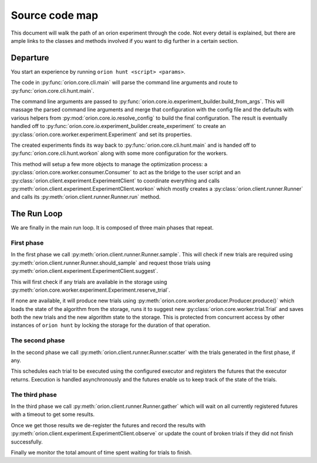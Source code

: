 ***************
Source code map
***************

This document will walk the path of an orion experiment through the
code. Not every detail is explained, but there are ample links to the
classes and methods involved if you want to dig further in a certain
section.

Departure
---------

You start an experience by running ``orion hunt <script> <params>``.

The code in :py:func:`orion.core.cli.main` will parse the command line
arguments and route to :py:func:`orion.core.cli.hunt.main`.

The command line arguments are passed to
:py:func:`orion.core.io.experiment_builder.build_from_args`. This will
massage the parsed command line arguments and merge that configuration
with the config file and the defaults with various helpers from
:py:mod:`orion.core.io.resolve_config` to build the final
configuration. The result is eventually handled off to
:py:func:`orion.core.io.experiment_builder.create_experiment` to
create an :py:class:`orion.core.worker.experiment.Experiment` and set
its properties.

The created experiments finds its way back to
:py:func:`orion.core.cli.hunt.main` and is handed off to
:py:func:`orion.core.cli.hunt.workon` along with some more
configuration for the workers.

This method will setup a few more objects to manage the optimization
process: a :py:class:`orion.core.worker.consumer.Consumer` to act as
the bridge to the user script and an
:py:class:`orion.client.experiment.ExperimentClient` to coordinate
everything and calls
:py:meth:`orion.client.experiment.ExperimentClient.workon` which
mostly creates a :py:class:`orion.client.runner.Runner` and calls its
:py:meth:`orion.client.runner.Runner.run` method.


The Run Loop
------------

We are finally in the main run loop. It is composed of three main
phases that repeat.


First phase
~~~~~~~~~~~

In the first phase we call
:py:meth:`orion.client.runner.Runner.sample`. This will check if new
trials are required using
:py:meth:`orion.client.runner.Runner.should_sample` and request those
trials using :py:meth:`orion.client.experiment.ExperimentClient.suggest`.

This will first check if any trials are available in the storage using
:py:meth:`orion.core.worker.experiment.Experiment.reserve_trial`.

If none are available, it will produce new trials using
:py:meth:`orion.core.worker.producer.Producer.produce()` which loads
the state of the algorithm from the storage, runs it to suggest new
:py:class:`orion.core.worker.trial.Trial` and saves both the new
trials and the new algorithm state to the storage. This is protected
from concurrent access by other instances of ``orion hunt`` by locking
the storage for the duration of that operation.


The second phase
~~~~~~~~~~~~~~~~

In the second phase we call
:py:meth:`orion.client.runner.Runner.scatter` with the trials
generated in the first phase, if any.

This schedules each trial to be executed using the configured executor
and registers the futures that the executor returns. Execution is
handled asynchronously and the futures enable us to keep track of the
state of the trials.


The third phase
~~~~~~~~~~~~~~~

In the third phase we call
:py:meth:`orion.client.runner.Runner.gather` which will wait on all
currently registered futures with a timeout to get some results.

Once we get those results we de-register the futures and record the
results with
:py:meth:`orion.client.experiment.ExperimentClient.observe` or update
the count of broken trials if they did not finish successfully.

Finally we monitor the total amount of time spent waiting for trials
to finish.
